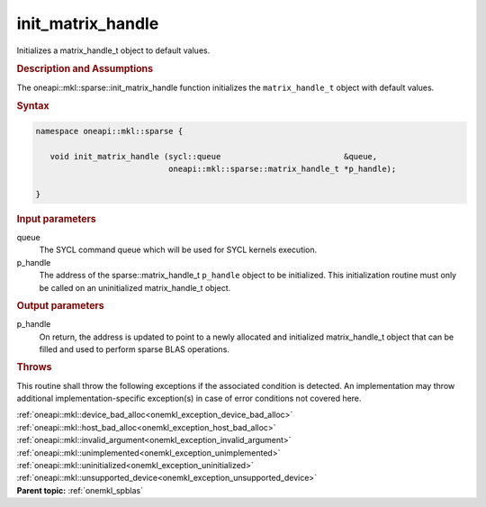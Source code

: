 .. SPDX-FileCopyrightText: 2019-2020 Intel Corporation
..
.. SPDX-License-Identifier: CC-BY-4.0

.. _onemkl_sparse_init_matrix_handle:

init_matrix_handle
==================


Initializes a matrix_handle_t object to default values.


.. rubric:: Description and Assumptions

The oneapi::mkl::sparse::init_matrix_handle function initializes the
``matrix_handle_t`` object with default values.


.. rubric:: Syntax


.. code-block:: cpp

   namespace oneapi::mkl::sparse {

      void init_matrix_handle (sycl::queue                          &queue,
                               oneapi::mkl::sparse::matrix_handle_t *p_handle);

   }

.. container:: section


    .. rubric:: Input parameters

    queue
       The SYCL command queue which will be used for SYCL kernels execution.

    p_handle
       The address of the sparse::matrix_handle_t ``p_handle`` object to be initialized.
       This initialization routine must only be called on an uninitialized matrix_handle_t object.

.. container:: section

    .. rubric:: Output parameters

    p_handle
       On return, the address is updated to point to a newly allocated and initialized matrix_handle_t object
       that can be filled and used to perform sparse BLAS operations.


.. container:: section

    .. rubric:: Throws
         :class: sectiontitle

    This routine shall throw the following exceptions if the associated condition is detected.
    An implementation may throw additional implementation-specific exception(s)
    in case of error conditions not covered here.

    | :ref:`oneapi::mkl::device_bad_alloc<onemkl_exception_device_bad_alloc>`
    | :ref:`oneapi::mkl::host_bad_alloc<onemkl_exception_host_bad_alloc>`
    | :ref:`oneapi::mkl::invalid_argument<onemkl_exception_invalid_argument>`
    | :ref:`oneapi::mkl::unimplemented<onemkl_exception_unimplemented>`
    | :ref:`oneapi::mkl::uninitialized<onemkl_exception_uninitialized>`
    | :ref:`oneapi::mkl::unsupported_device<onemkl_exception_unsupported_device>`

.. container:: familylinks


   .. container:: parentlink


      **Parent topic:** :ref:`onemkl_spblas`
